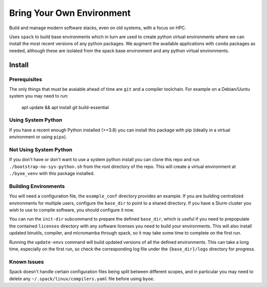 ==========================
Bring Your Own Environment
==========================

Build and manage modern software stacks, even on old systems, with a focus on HPC.

Uses ``spack`` to build base environments which in turn are used to create python
virtual environments where we can install the most recent versions of any python 
packages. We augment the available applications with ``conda`` packages as needed, 
although these are isolated from the spack base environment and any python virtual 
environments.


Install
=======

Prerequisites
-------------

The only things that must be avaiable ahead of time are ``git`` and a compiler 
toolchain. For example on a Debian/Uuntu system you may need to run:

..

    apt update && apt install git build-essential


Using System Python
-------------------

If you have a recent enough Python installed (>=3.8) you can install this package with 
pip (ideally in a virtual environment or using ``pipx``).


Not Using System Python
-----------------------

If you don't have or don't want to use a system python install you can clone this 
repo and run ``./bootstrap-no-sys-python.sh`` from the root directory of the repo. 
This will create a virtual environment at ``./byoe_venv`` with this package installed.


Building Environments
---------------------

You will need a configuration file, the ``example_conf`` directory provides an example.
If you are building centralized environments for multiple users, configure the 
``base_dir`` to point to a shared directory. If you have a Slurm cluster you wish to use 
to compile software, you should configure it now.

You can run the ``init-dir`` subcommand to prepare the defined ``base_dir``, which is 
useful if you need to prepopulate the contained ``licenses`` directory with any 
software licenses you need to build your environments. This will also install updated
binutils, compiler, and micromamba through spack, so it may take some time to complete
on the first run.

Running the ``update-envs`` command will build updated versions of all the defined 
environments. This can take a long time, especially on the first run, so check the
corresponding log file under the ``{base_dir}/logs`` directory for progress.


Known Issues
------------

Spack doesn't handle certain configuration files being split between different scopes,
and in particular you may need to delete any ``~/.spack/linux/compilers.yaml`` file
before using ``byoe``.
